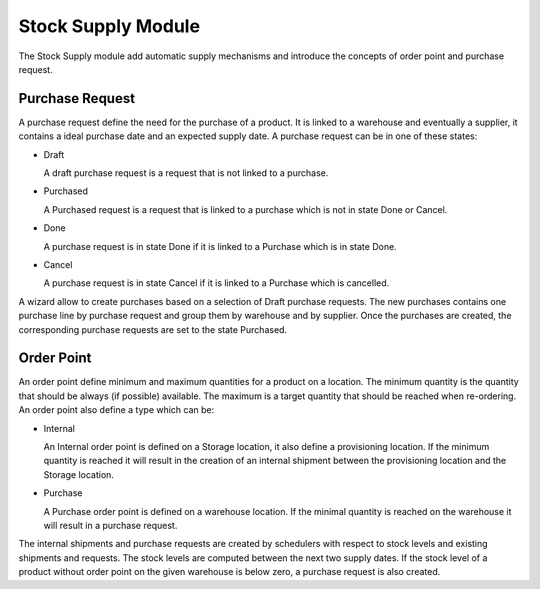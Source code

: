 Stock Supply Module
###################

The Stock Supply module add automatic supply mechanisms and introduce
the concepts of order point and purchase request.


Purchase Request
****************

A purchase request define the need for the purchase of a product. It
is linked to a warehouse and eventually a supplier, it contains a
ideal purchase date and an expected supply date. A purchase request
can be in one of these states:

* Draft

  A draft purchase request is a request that is not linked to a
  purchase.

* Purchased

  A Purchased request is a request that is linked to a purchase which
  is not in state Done or Cancel.

* Done

  A purchase request is in state Done if it is linked to a Purchase
  which is in state Done.

* Cancel

  A purchase request is in state Cancel if it is linked to a Purchase
  which is cancelled.

A wizard allow to create purchases based on a selection of Draft
purchase requests. The new purchases contains one purchase line by
purchase request and group them by warehouse and by supplier. Once the
purchases are created, the corresponding purchase requests are set to
the state Purchased.


Order Point
***********

An order point define minimum and maximum quantities for a product on
a location. The minimum quantity is the quantity that should be always
(if possible) available. The maximum is a target quantity that should
be reached when re-ordering. An order point also define a type which
can be:

* Internal

  An Internal order point is defined on a Storage location, it also
  define a provisioning location. If the minimum quantity is reached
  it will result in the creation of an internal shipment between the
  provisioning location and the Storage location.

* Purchase

  A Purchase order point is defined on a warehouse location. If the
  minimal quantity is reached on the warehouse it will result in a
  purchase request.

The internal shipments and purchase requests are created by schedulers
with respect to stock levels and existing shipments and requests. The
stock levels are computed between the next two supply dates. If the
stock level of a product without order point on the given warehouse is
below zero, a purchase request is also created.
